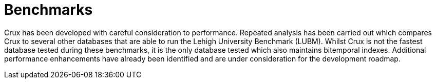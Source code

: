 [#benchmarks]
= Benchmarks

Crux has been developed with careful consideration to performance. Repeated analysis has been carried out which compares Crux to several other databases that are able to run the Lehigh University Benchmark (LUBM). Whilst Crux is not the fastest database tested during these benchmarks, it is the only database tested which also maintains bitemporal indexes. Additional performance enhancements have already been identified and are under consideration for the development roadmap.
